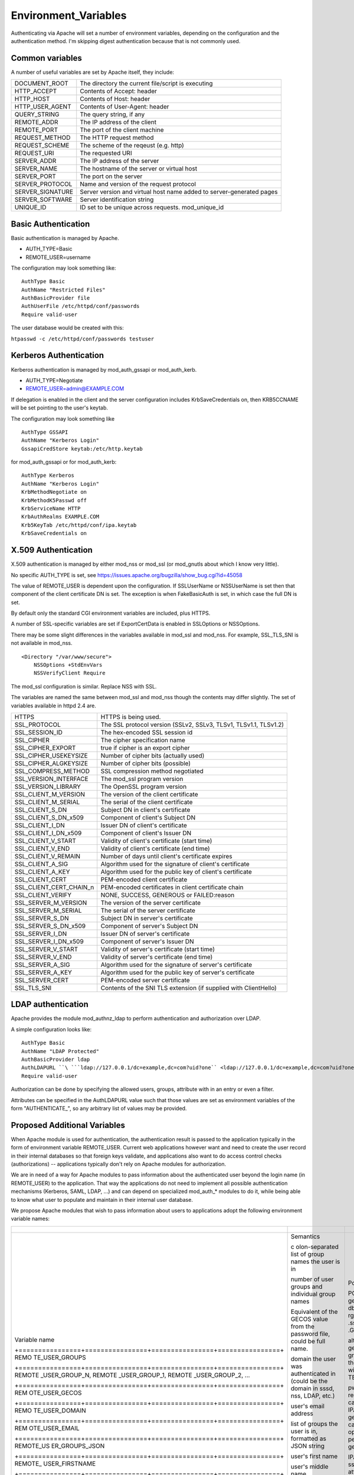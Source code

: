 Environment_Variables
=====================

Authenticating via Apache will set a number of environment variables,
depending on the configuration and the authentication method. I'm
skipping digest authentication because that is not commonly used.



Common variables
----------------

A number of useful variables are set by Apache itself, they include:

+------------------+--------------------------------------------------+
| DOCUMENT_ROOT    | The directory the current file/script is         |
|                  | executing                                        |
+------------------+--------------------------------------------------+
| HTTP_ACCEPT      | Contents of Accept: header                       |
+------------------+--------------------------------------------------+
| HTTP_HOST        | Contents of Host: header                         |
+------------------+--------------------------------------------------+
| HTTP_USER_AGENT  | Contents of User-Agent: header                   |
+------------------+--------------------------------------------------+
| QUERY_STRING     | The query string, if any                         |
+------------------+--------------------------------------------------+
| REMOTE_ADDR      | The IP address of the client                     |
+------------------+--------------------------------------------------+
| REMOTE_PORT      | The port of the client machine                   |
+------------------+--------------------------------------------------+
| REQUEST_METHOD   | The HTTP request method                          |
+------------------+--------------------------------------------------+
| REQUEST_SCHEME   | The scheme of the reqeust (e.g. http)            |
+------------------+--------------------------------------------------+
| REQUEST_URI      | The requested URI                                |
+------------------+--------------------------------------------------+
| SERVER_ADDR      | The IP address of the server                     |
+------------------+--------------------------------------------------+
| SERVER_NAME      | The hostname of the server or virtual host       |
+------------------+--------------------------------------------------+
| SERVER_PORT      | The port on the server                           |
+------------------+--------------------------------------------------+
| SERVER_PROTOCOL  | Name and version of the request protocol         |
+------------------+--------------------------------------------------+
| SERVER_SIGNATURE | Server version and virtual host name added to    |
|                  | server-generated pages                           |
+------------------+--------------------------------------------------+
| SERVER_SOFTWARE  | Server identification string                     |
+------------------+--------------------------------------------------+
| UNIQUE_ID        | ID set to be unique across requests.             |
|                  | mod_unique_id                                    |
+------------------+--------------------------------------------------+



Basic Authentication
--------------------

Basic authentication is managed by Apache.

-  AUTH_TYPE=Basic
-  REMOTE_USER=username

The configuration may look something like:

::

     AuthType Basic
     AuthName "Restricted Files"
     AuthBasicProvider file
     AuthUserFile /etc/httpd/conf/passwords
     Require valid-user

The user database would be created with this:

``htpasswd -c /etc/httpd/conf/passwords testuser``



Kerberos Authentication
-----------------------

Kerberos authentication is managed by mod_auth_gssapi or mod_auth_kerb.

-  AUTH_TYPE=Negotiate
-  REMOTE_USER=admin@EXAMPLE.COM

If delegation is enabled in the client and the server configuration
includes KrbSaveCredentials on, then KRB5CCNAME will be set pointing to
the user's keytab.

The configuration may look something like

::

     AuthType GSSAPI
     AuthName "Kerberos Login"
     GssapiCredStore keytab:/etc/http.keytab

for mod_auth_gssapi or for mod_auth_kerb:

::

     AuthType Kerberos
     AuthName "Kerberos Login"
     KrbMethodNegotiate on
     KrbMethodK5Passwd off
     KrbServiceName HTTP
     KrbAuthRealms EXAMPLE.COM
     Krb5KeyTab /etc/httpd/conf/ipa.keytab
     KrbSaveCredentials on



X.509 Authentication
--------------------

X.509 authentication is managed by either mod_nss or mod_ssl (or
mod_gnutls about which I know very little).

No specific AUTH_TYPE is set, see
https://issues.apache.org/bugzilla/show_bug.cgi?id=45058

The value of REMOTE_USER is dependent upon the configuration. If
SSLUserName or NSSUserName is set then that component of the client
certificate DN is set. The exception is when FakeBasicAuth is set, in
which case the full DN is set.

By default only the standard CGI environment variables are included,
plus HTTPS.

A number of SSL-specific variables are set if ExportCertData is enabled
in SSLOptions or NSSOptions.

There may be some slight differences in the variables available in
mod_ssl and mod_nss. For example, SSL_TLS_SNI is not available in
mod_nss.

::

    <Directory "/var/www/secure">
        NSSOptions +StdEnvVars
        NSSVerifyClient Require

The mod_ssl configuration is similar. Replace NSS with SSL.

The variables are named the same between mod_ssl and mod_nss though the
contents may differ slightly. The set of variables available in httpd
2.4 are.

+-------------------------+-------------------------------------------+
| HTTPS                   | HTTPS is being used.                      |
+-------------------------+-------------------------------------------+
| SSL_PROTOCOL            | The SSL protocol version (SSLv2, SSLv3,   |
|                         | TLSv1, TLSv1.1, TLSv1.2)                  |
+-------------------------+-------------------------------------------+
| SSL_SESSION_ID          | The hex-encoded SSL session id            |
+-------------------------+-------------------------------------------+
| SSL_CIPHER              | The cipher specification name             |
+-------------------------+-------------------------------------------+
| SSL_CIPHER_EXPORT       | true if cipher is an export cipher        |
+-------------------------+-------------------------------------------+
| SSL_CIPHER_USEKEYSIZE   | Number of cipher bits (actually used)     |
+-------------------------+-------------------------------------------+
| SSL_CIPHER_ALGKEYSIZE   | Number of cipher bits (possible)          |
+-------------------------+-------------------------------------------+
| SSL_COMPRESS_METHOD     | SSL compression method negotiated         |
+-------------------------+-------------------------------------------+
| SSL_VERSION_INTERFACE   | The mod_ssl program version               |
+-------------------------+-------------------------------------------+
| SSL_VERSION_LIBRARY     | The OpenSSL program version               |
+-------------------------+-------------------------------------------+
| SSL_CLIENT_M_VERSION    | The version of the client certificate     |
+-------------------------+-------------------------------------------+
| SSL_CLIENT_M_SERIAL     | The serial of the client certificate      |
+-------------------------+-------------------------------------------+
| SSL_CLIENT_S_DN         | Subject DN in client's certificate        |
+-------------------------+-------------------------------------------+
| SSL_CLIENT_S_DN_x509    | Component of client's Subject DN          |
+-------------------------+-------------------------------------------+
| SSL_CLIENT_I_DN         | Issuer DN of client's certificate         |
+-------------------------+-------------------------------------------+
| SSL_CLIENT_I_DN_x509    | Component of client's Issuer DN           |
+-------------------------+-------------------------------------------+
| SSL_CLIENT_V_START      | Validity of client's certificate (start   |
|                         | time)                                     |
+-------------------------+-------------------------------------------+
| SSL_CLIENT_V_END        | Validity of client's certificate (end     |
|                         | time)                                     |
+-------------------------+-------------------------------------------+
| SSL_CLIENT_V_REMAIN     | Number of days until client's certificate |
|                         | expires                                   |
+-------------------------+-------------------------------------------+
| SSL_CLIENT_A_SIG        | Algorithm used for the signature of       |
|                         | client's certificate                      |
+-------------------------+-------------------------------------------+
| SSL_CLIENT_A_KEY        | Algorithm used for the public key of      |
|                         | client's certificate                      |
+-------------------------+-------------------------------------------+
| SSL_CLIENT_CERT         | PEM-encoded client certificate            |
+-------------------------+-------------------------------------------+
| SSL_CLIENT_CERT_CHAIN_n | PEM-encoded certificates in client        |
|                         | certificate chain                         |
+-------------------------+-------------------------------------------+
| SSL_CLIENT_VERIFY       | NONE, SUCCESS, GENEROUS or FAILED:reason  |
+-------------------------+-------------------------------------------+
| SSL_SERVER_M_VERSION    | The version of the server certificate     |
+-------------------------+-------------------------------------------+
| SSL_SERVER_M_SERIAL     | The serial of the server certificate      |
+-------------------------+-------------------------------------------+
| SSL_SERVER_S_DN         | Subject DN in server's certificate        |
+-------------------------+-------------------------------------------+
| SSL_SERVER_S_DN_x509    | Component of server's Subject DN          |
+-------------------------+-------------------------------------------+
| SSL_SERVER_I_DN         | Issuer DN of server's certificate         |
+-------------------------+-------------------------------------------+
| SSL_SERVER_I_DN_x509    | Component of server's Issuer DN           |
+-------------------------+-------------------------------------------+
| SSL_SERVER_V_START      | Validity of server's certificate (start   |
|                         | time)                                     |
+-------------------------+-------------------------------------------+
| SSL_SERVER_V_END        | Validity of server's certificate (end     |
|                         | time)                                     |
+-------------------------+-------------------------------------------+
| SSL_SERVER_A_SIG        | Algorithm used for the signature of       |
|                         | server's certificate                      |
+-------------------------+-------------------------------------------+
| SSL_SERVER_A_KEY        | Algorithm used for the public key of      |
|                         | server's certificate                      |
+-------------------------+-------------------------------------------+
| SSL_SERVER_CERT         | PEM-encoded server certificate            |
+-------------------------+-------------------------------------------+
| SSL_TLS_SNI             | Contents of the SNI TLS extension (if     |
|                         | supplied with ClientHello)                |
+-------------------------+-------------------------------------------+



LDAP authentication
-------------------

Apache provides the module mod_authnz_ldap to perform authentication and
authorization over LDAP.

A simple configuration looks like:

::

       AuthType Basic
       AuthName "LDAP Protected"
       AuthBasicProvider ldap
       AuthLDAPURL ``\ ```ldap://127.0.0.1/dc=example,dc=com?uid?one`` <ldap://127.0.0.1/dc=example,dc=com?uid?one>`__
       Require valid-user

Authorization can be done by specifying the allowed users, groups,
attribute with in an entry or even a filter.

Attributes can be specified in the AuthLDAPURL value such that those
values are set as environment variables of the form "AUTHENTICATE\_", so
any arbitrary list of values may be provided.



Proposed Additional Variables
-----------------------------

When Apache module is used for authentication, the authentication result
is passed to the application typically in the form of environment
variable REMOTE_USER. Current web applications however want and need to
create the user record in their internal databases so that foreign keys
validate, and applications also want to do access control checks
(authorizations) -- applications typically don't rely on Apache modules
for authorization.

We are in need of a way for Apache modules to pass information about the
authenticated user beyond the login name (in REMOTE_USER) to the
application. That way the applications do not need to implement all
possible authentication mechanisms (Kerberos, SAML, LDAP, ...) and can
depend on specialized mod_auth\_\* modules to do it, while being able to
know what user to populate and maintain in their internal user database.

We propose Apache modules that wish to pass information about users to
applications adopt the following environment variable names:

+-----------------------------------------------------------------------+----------------+----------------+----------------+
| +----------------+----------------+----------------+----------------+ |                |                |                |
+=======================================================================+================+================+================+
| Variable name                                                         | Semantics      | Possible       | Example        |
|                                                                       |                | source         | `mod_l         |
|                                                                       |                |                | ookup_identity |
|                                                                       |                |                | <http://www.a  |
|                                                                       |                |                | delton.com/apa |
|                                                                       |                |                | che/mod_lookup |
|                                                                       |                |                | _identity/>`__ |
|                                                                       |                |                | configuration  |
| +================+================+================+================+ |                |                |                |
| REMO                                                                  | c              | POSIX call     | Look           |
| TE_USER_GROUPS                                                        | olon-separated | getgrouplist;  | upOutputGroups |
|                                                                       | list of group  | sssd dbus call | REMO           |
|                                                                       | names the user | o              | TE_USER_GROUPS |
|                                                                       | is in          | rg.freedesktop | :              |
|                                                                       |                | .sssd.infopipe |                |
|                                                                       |                | .GetUserGroups |                |
| +================+================+================+================+ |                |                |                |
| REMOTE                                                                | number of user | alternate way  | Lookup         |
| _USER_GROUP_N,                                                        | groups and     | to get the     | UserGroupsIter |
| REMOTE                                                                | individual     | list of        | REM            |
| _USER_GROUP_1,                                                        | group names    | groups,        | OTE_USER_GROUP |
| REMOTE                                                                |                | avoiding the   |                |
| _USER_GROUP_2,                                                        |                | split needed   |                |
| ...                                                                   |                | with           |                |
|                                                                       |                | REMO           |                |
|                                                                       |                | TE_USER_GROUPS |                |
| +================+================+================+================+ |                |                |                |
| REM                                                                   | Equivalent of  | pw_gecos field | L              |
| OTE_USER_GECOS                                                        | the GECOS      | of result of   | ookupUserGECOS |
|                                                                       | value from the | POSIX call     | REM            |
|                                                                       | password file, | getpwname; IPA | OTE_USER_GECOS |
|                                                                       | could be full  | attribute      | or             |
|                                                                       | name.          | gecos, sssd    | LookupUserAttr |
|                                                                       |                | dbus call      | gecos          |
|                                                                       |                | org.freedeskt  | REM            |
|                                                                       |                | op.sssd.infopi | OTE_USER_GECOS |
|                                                                       |                | pe.GetUserAttr |                |
|                                                                       |                | gecos          |                |
| +================+================+================+================+ |                |                |                |
| REMO                                                                  | domain the     |                |                |
| TE_USER_DOMAIN                                                        | user was       |                |                |
|                                                                       | authenticated  |                |                |
|                                                                       | in (could be   |                |                |
|                                                                       | the domain in  |                |                |
|                                                                       | sssd, nss,     |                |                |
|                                                                       | LDAP, etc.)    |                |                |
| +================+================+================+================+ |                |                |                |
| REM                                                                   | user's email   | IPA attribute  | LookupUserAttr |
| OTE_USER_EMAIL                                                        | address        | mail,          | mail           |
|                                                                       |                | sssd-dbus      | REM            |
|                                                                       |                | attribute mail | OTE_USER_EMAIL |
| +================+================+================+================+ |                |                |                |
| REMOTE_US                                                             | list of groups |                |                |
| ER_GROUPS_JSON                                                        | the user is    |                |                |
|                                                                       | in, formatted  |                |                |
|                                                                       | as JSON string |                |                |
| +================+================+================+================+ |                |                |                |
| REMOTE\_                                                              | user's first   | IPA attribute  | LookupUserAttr |
| USER_FIRSTNAME                                                        | name           | givenname,     | givenname      |
|                                                                       |                | sssd-dbus      | REMOTE\_       |
|                                                                       |                | attribute      | USER_FIRSTNAME |
|                                                                       |                | givenname      |                |
| +================+================+================+================+ |                |                |                |
| REMOTE_U                                                              | user's middle  |                |                |
| SER_MIDDLENAME                                                        | name           |                |                |
| +================+================+================+================+ |                |                |                |
| REMOTE                                                                | user's last    | IPA attribute  | LookupUserAttr |
| _USER_LASTNAME                                                        | name           | sn, sssd-dbus  | sn             |
|                                                                       |                | attribute sn   | REMOTE         |
|                                                                       |                |                | _USER_LASTNAME |
| +================+================+================+================+ |                |                |                |
| REMOTE                                                                | user's full    | IPA attribute  | LookupUserAttr |
| _USER_FULLNAME                                                        | name formatted | cn or          | cn             |
|                                                                       | as one string  | displayname,   | REMOTE         |
|                                                                       | (similar to    | sssd-dbus      | _USER_FULLNAME |
|                                                                       | and possibly   | attribute cn   | or             |
|                                                                       | the same as    | or displayname | LookupUserAttr |
|                                                                       | REMO           |                | displayname    |
|                                                                       | TE_USER_GECOS) |                | REMOTE         |
|                                                                       |                |                | _USER_FULLNAME |
| +================+================+================+================+ |                |                |                |
| REMOT                                                                 | organizational | IPA attribute  | LookupUserAttr |
| E_USER_ORGUNIT                                                        | unit to which  | ou, sssd-dbus  | ou             |
|                                                                       | the user       | attribute ou   | REMOT          |
|                                                                       | belongs        |                | E_USER_ORGUNIT |
| +================+================+================+================+ |                |                |                |
| REMOTE_US                                                             | SID, GUID, or  | IPA attribute  | LookupUserAttr |
| ER_EXTERNAL_ID                                                        | other unique   | ipaUniqueId,   | ipaUniqueId    |
|                                                                       | identifier     | 389 DS         | REMOTE_US      |
|                                                                       | from the       | attribute      | ER_EXTERNAL_ID |
|                                                                       | external       | nsUniqueID, AD |                |
|                                                                       | identity       | attribute      |                |
|                                                                       | provider; used | objectSid      |                |
|                                                                       | to reconcile   |                |                |
|                                                                       | account after  |                |                |
|                                                                       | login change   |                |                |
| +================+================+================+================+ |                |                |                |
| EXTER                                                                 | when external  |                |                |
| NAL_AUTH_ERROR                                                        | authentication |                |                |
|                                                                       | fails (and     |                |                |
|                                                                       | REMOTE_USER is |                |                |
|                                                                       | not set), this |                |                |
|                                                                       | variable can   |                |                |
|                                                                       | contain error  |                |                |
|                                                                       | describing the |                |                |
|                                                                       | reason         |                |                |
| +================+================+================+================+ |                |                |                |
+-----------------------------------------------------------------------+----------------+----------------+----------------+


The character set for values should be UTF-8.

The list above is not exhaustive, authentication and identity modules
can provide additional variables with other values and meanings and
applications are welcome to use them.

Module mod_lookup_identity
(`documentation <http://www.adelton.com/apache/mod_lookup_identity/>`__,
`git
repo <http://fedorapeople.org/cgit/adelton/public_git/mod_lookup_identity.git/>`__)
has been created as a proof of concept for this way of information
passing. The full functionality depends on the sssd-dbus package (not
yet released, in testing).

Module mod_intercept_form_submit
(`documentation <http://www.adelton.com/apache/mod_intercept_form_submit/>`__,
`git
repo <http://fedorapeople.org/cgit/adelton/public_git/mod_intercept_form_submit.git/>`__)
has been created as a proof of concept for PAM authentication based on
form submission and it supports the REMOTE_USER and EXTERNAL_AUTH_ERROR
outputs, plus mod_lookup_identity can work based on the
mod_intercept_form_submit authentication result (latest versions of both
modules required).